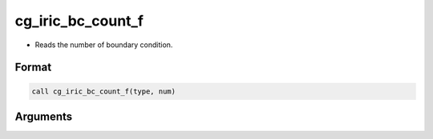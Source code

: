 cg_iric_bc_count_f
==================

-  Reads the number of boundary condition.

Format
------
.. code-block:: fortran

   call cg_iric_bc_count_f(type, num)

Arguments
---------

.. csv-table:: Arguments of cg_iric_bc_count_f
   :file: cg_iric_bc_count_f_args.csv
   :header-rows: 1

